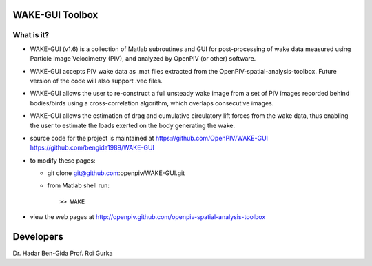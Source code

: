WAKE-GUI Toolbox
+++++++++++++++++++++++++++++++++++++++++++++++++
.. image:: snapshot.jpg

What is it?
------------

+ WAKE-GUI (v1.6) is a collection of Matlab subroutines and GUI for post-processing of wake data measured using Particle Image Velocimetry (PIV), and analyzed by OpenPIV (or other) software. 

+ WAKE-GUI accepts PIV wake data as .mat files extracted from the OpenPIV-spatial-analysis-toolbox. Future version of the code will also support .vec files. 

+ WAKE-GUI allows the user to re-construct a full unsteady wake image from a set of PIV images recorded behind bodies/birds using a cross-correlation algorithm, which overlaps consecutive images. 

+ WAKE-GUI allows the estimation of drag and cumulative circulatory lift forces from the wake data, thus enabling the user to estimate the loads exerted on the body generating the wake.

+ source code for the project is maintained at
  `<https://github.com/OpenPIV/WAKE-GUI>`_
  `<https://github.com/bengida1989/WAKE-GUI>`_
  
+ to modify these pages:

  - git clone git@github.com:openpiv/WAKE-GUI.git
 
  - from Matlab shell run::

      >> WAKE 

+ view the web pages at http://openpiv.github.com/openpiv-spatial-analysis-toolbox


Developers
++++++++++

Dr. Hadar Ben-Gida
Prof. Roi Gurka
